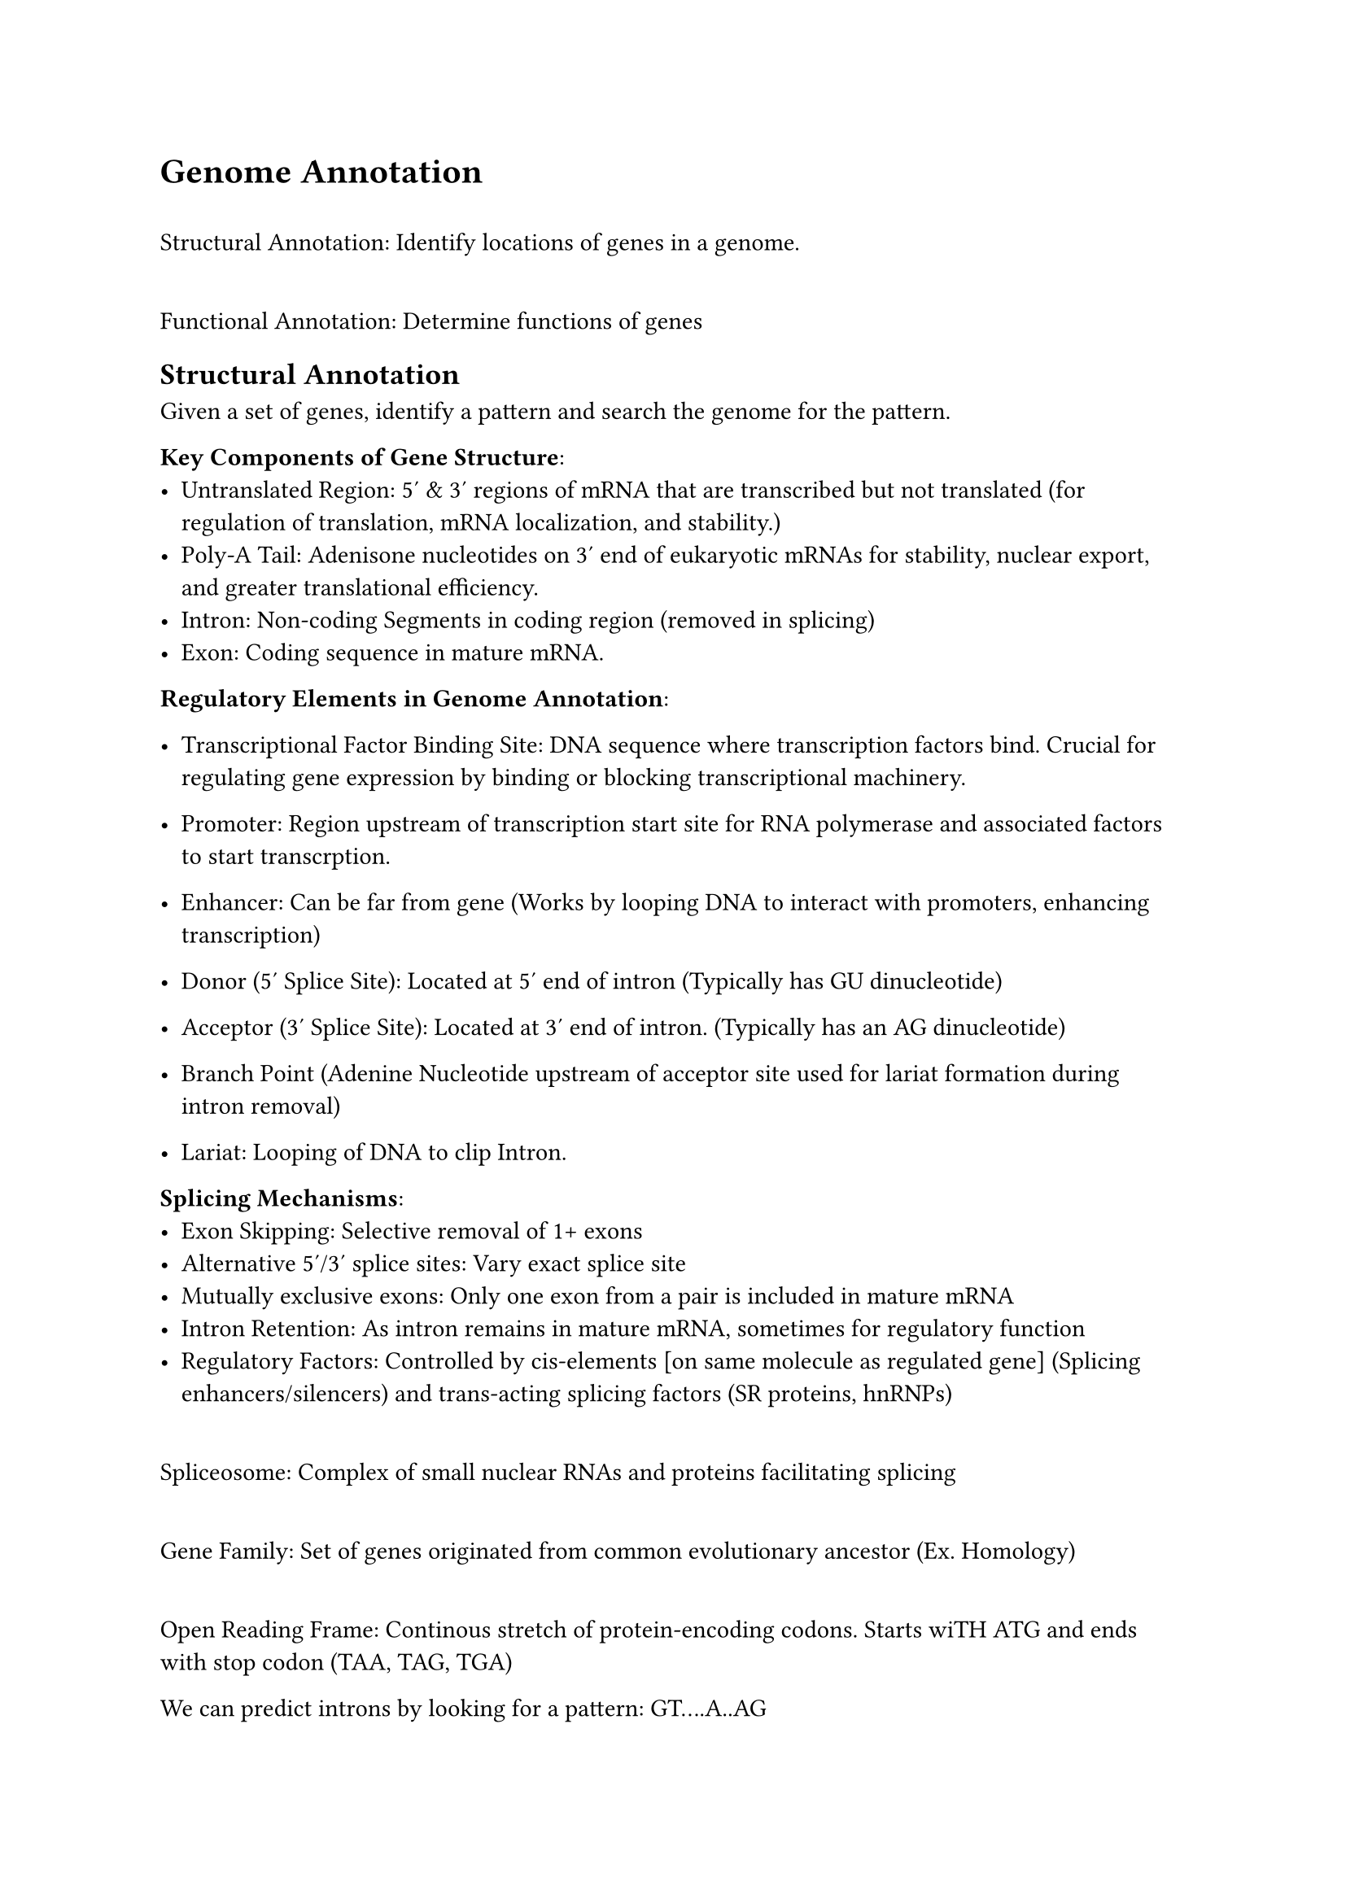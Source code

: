 = Genome Annotation

\ Structural Annotation: Identify locations of genes in a genome.

\ Functional Annotation: Determine functions of genes

== Structural Annotation

Given a set of genes, identify a pattern and search the genome for the pattern.

*Key Components of Gene Structure*:
- Untranslated Region: 5' & 3' regions of mRNA that are transcribed but not translated (for regulation of translation, mRNA localization, and stability.)
- Poly-A Tail: Adenisone nucleotides on 3' end of eukaryotic mRNAs for stability, nuclear export, and greater translational efficiency.
- Intron: Non-coding Segments in coding region (removed in splicing)
- Exon: Coding sequence in mature mRNA.

*Regulatory Elements in Genome Annotation*:
- Transcriptional Factor Binding Site: DNA sequence where transcription factors bind. Crucial for regulating gene expression by binding or blocking transcriptional machinery.
- Promoter: Region upstream of transcription start site for RNA polymerase and associated factors to start transcrption.
- Enhancer: Can be far from gene (Works by looping DNA to interact with promoters, enhancing transcription)

- Donor (5' Splice Site): Located at 5' end of intron (Typically has GU dinucleotide)
- Acceptor (3' Splice Site): Located at 3' end of intron. (Typically has an AG dinucleotide)
- Branch Point (Adenine Nucleotide upstream of acceptor site used for lariat formation during intron removal)
- Lariat: Looping of DNA to clip Intron.

*Splicing Mechanisms*:
- Exon Skipping: Selective removal of 1+ exons
- Alternative 5'/3' splice sites: Vary exact splice site
- Mutually exclusive exons: Only one exon from a pair is included in mature mRNA
- Intron Retention: As intron remains in mature mRNA, sometimes for regulatory function
- Regulatory Factors: Controlled by cis-elements [on same molecule as regulated gene] (Splicing enhancers/silencers) and trans-acting splicing factors (SR proteins, hnRNPs)

\ Spliceosome: Complex of small nuclear RNAs and proteins facilitating splicing

\ Gene Family: Set of genes originated from common evolutionary ancestor (Ex. Homology)

\ Open Reading Frame: Continous stretch of protein-encoding codons. Starts wiTH ATG and ends with stop codon (TAA, TAG, TGA)

We can predict introns by looking for a pattern: GT....A..AG

To find a gene we look for the following:
- ATG
- GT (Intron Start)
- A (Near Intron End)
- AG (Intron Stop)
- TAA/TAG/TGA (Exon Stop)

\ Sequence Motifs: Short, discrete sequence patterns indicating certain biologial functions.

Problems with hard-coded sequence motifs:
- Too short (can occur randomly)
- Exceptions (Some genes have alternative start codons, ORFS can be short)
- Errors in DNA sequencing
- Some features don't have discrete sequence motifs.

Gene Sequences are probabilistic:
- First 3 bases are 99% likely to be ATG
- First 6 bases upstream of coding region have 75% probability to be GACACC (Kozak Sequence)
- 90% prob of TATAAA sequence within 100 bp upstream of gene
- CG dimers are 50% higher frequency in 500 bp window before gene than genome avg.

== Calculating Probabilistic Genome Frequency
Given aligned sequences, it's easy to compute a profiling matrix:
- Given a series of sequences, calculate the probability of (ex. having nucleotide "A" at position 4)

Then, given a sequence, calculate the likelihood of getting the sequence given it is a gene (using profiling matrix). Then calculate the likelihood given the genes aligned randomly. This is the null hypothesis.

Then, comparing the two likelihoods you can determine whether it is likely to be a gene or not.

Markov Model:
- Given base frequencies are linked to previous contexts (but are more strongly influenced by nearby contexts rather than far away genes, we use a Markov model to calculate probability of getting a nucleotide given the previous $x$ nucleotides)

\ Markov Chain: Sequence of events, each dependent on previous state.

== Simplifying Code to Gene Mask
We want to predict whether a site is "in a gene" or "non-gene"

- If a hidden state changes between each other, that is a transition (non-gene => gene, gene => non-gene, gene stays gene)
- Hidden states can influence probability of observations (emission) [Ex. In genes we see more C and G than in non-genic regions]

Then each emission has a probability (eg. P(G|0)) and each transition has probability (P(0->1))

*Hidden Markov Models*:
1. Alphabet $Sigma$ of emitted symbols
2. Set of hidden states
3. A $abs("States") times abs("States")$ transition matrix
4. A $abs("States") times abs(Sigma)$ emission matrix

For each state $l$, transition and emission probabilities must sum to 1 independently.

*Visualization*: 
- Solid nodes represent hidden states. Every pair of states is connected by solid directed edge labeled with transition probability.
- Dashed nodes represent alphabet symbols. Each state is connected to every symbol node by dashed edge labeled with emission probability.

*Example*:
Given path $pi = pi_1 dots pi_n$ and emitted string $x = x_1 dots x_n$, $Pr(x, pi) = Pr(x | pi) dot Pr(Pi)$ and $Pr(pi) = product^n_(i=1) Pr(pi_(i-1) arrow pi_i)$. $Pr(x|pi) = product^n_(i=1) Pr(x_i | pi_i)$, therefore $Pr(x, pi) = product^n_(i=1) "emission"_(pi_i)(x_i) dot "transition"_(pi_(i-1), pi_i)$

*Viterbi Graph*:
 - Create $abs("States")$ rows
 - $n$ columns (one for each symbol in $x$), where node $(k, i)$ represents being in state $k$ after emitting $i^"th"$ symbol
 - Each node from $(l, i-1)$ to $(k, i)$ has weight $"transition"_(l, k) dot "emission"_k(x_i)$
 - Source node is created with $pi_0$ as silent initial state, and a terminal sink node at the end with edge weight $1$ for each node.

 *Viterbi Algorithm*:
 - $s_(k, i)$ is maximum product weight of path from source to node $(k, i)$
 - Recurrence is $s_(k, i) = max_(l in Sigma) (s_(l, i-1) dot "transition")_(l, k) dot "emission"_k(x_i)$
- First column has $s_"source" = 1$
- $S_"sink" = max_(k in Sigma){s_(k, n)}$